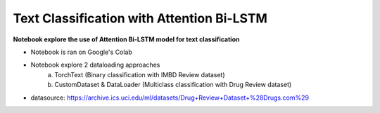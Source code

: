 ******************************************
Text Classification with Attention Bi-LSTM
******************************************

**Notebook explore the use of Attention Bi-LSTM model for text classification**

- Notebook is ran on Google's Colab
- Notebook explore 2 dataloading approaches 
    a. TorchText (Binary classification with IMBD Review dataset)
    b. CustomDataset & DataLoader (Multiclass classification with Drug Review dataset)

* datasource: https://archive.ics.uci.edu/ml/datasets/Drug+Review+Dataset+%28Drugs.com%29